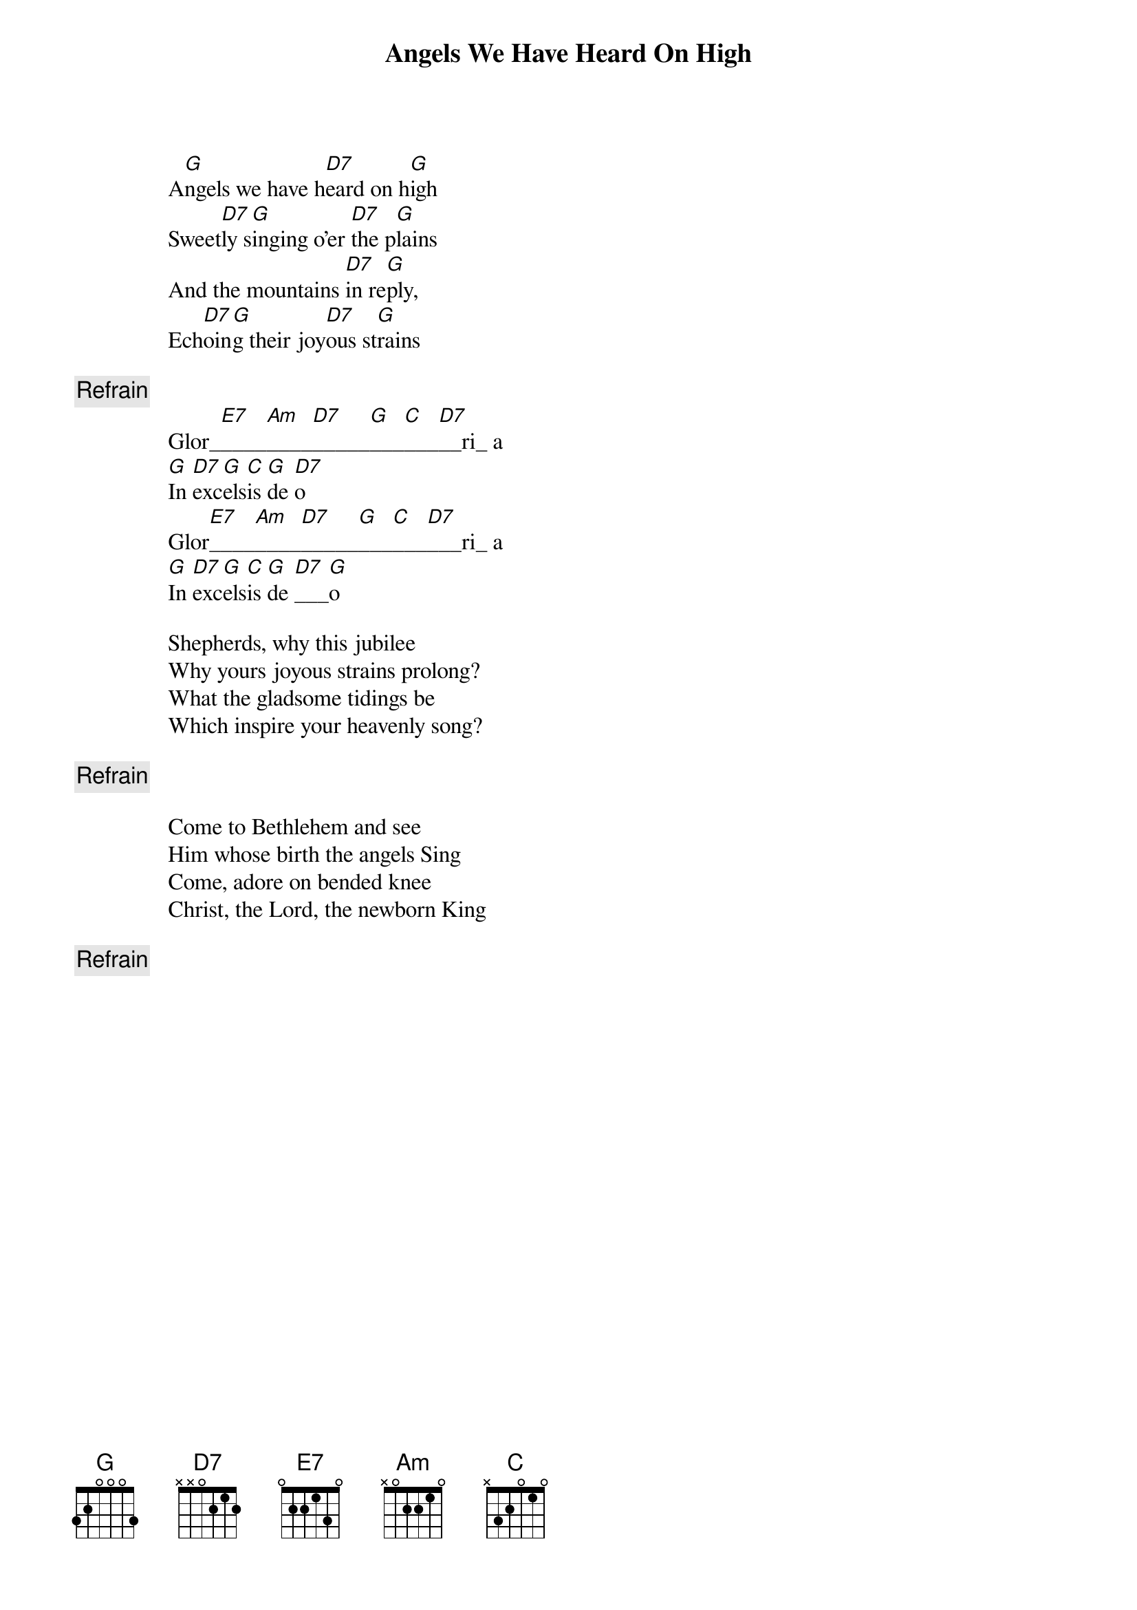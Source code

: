 # From oldp@grug06.nor.chevron.com (Lawrence Perry)
{t:Angels We Have Heard On High}

                A[G]ngels we have h[D7]eard on h[G]igh
                Sweet[D7]ly s[G]inging o'er [D7]the p[G]lains
                And the mountains [D7]in re[G]ply,
                Ech[D7]oin[G]g their joy[D7]ous st[G]rains
 
                {c:Refrain}
                Glor_[E7]____[Am]____[D7]_____[G]___[C]___[D7]__ri_ a
                [G]In [D7]exc[G]els[C]is [G]de [D7]o
                Glor[E7]____[Am]____[D7]_____[G]___[C]___[D7]___ri_ a
                [G]In [D7]exc[G]els[C]is [G]de [D7]___[G]o
        
                Shepherds, why this jubilee
                Why yours joyous strains prolong?
                What the gladsome tidings be
                Which inspire your heavenly song?
        
                {c:Refrain}

                Come to Bethlehem and see
                Him whose birth the angels Sing
                Come, adore on bended knee
                Christ, the Lord, the newborn King
             
                {c:Refrain}
